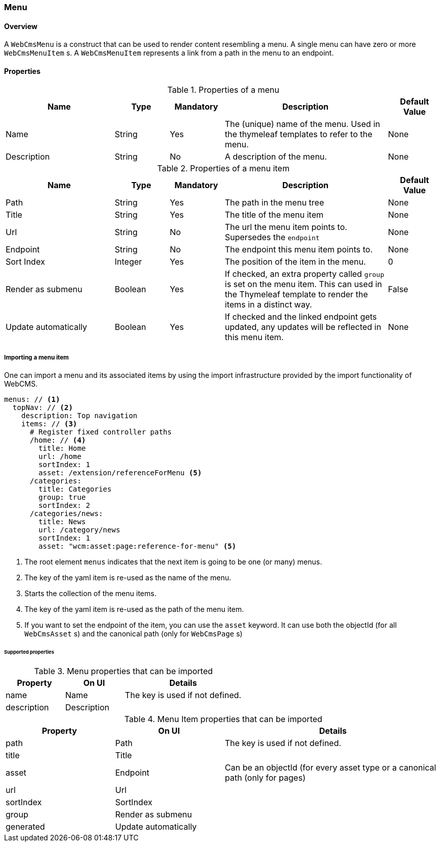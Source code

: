 === Menu
==== Overview
A `WebCmsMenu` is a construct that can be used to render content resembling a menu. A single menu can have zero or
more `WebCmsMenuItem` s. A `WebCmsMenuItem` represents a link from a path in the menu to an endpoint.

==== Properties
.Properties of a menu
[options="header", cols="2,1,1,3,1"]
|================
|Name|Type|Mandatory|Description|Default Value
|Name|String|Yes|The (unique) name of the menu. Used in the thymeleaf templates to refer to the menu.|None
|Description|String|No|A description of the menu.|None
|================

.Properties of a menu item
[options="header", cols="2,1,1,3,1"]
|================
|Name|Type|Mandatory|Description|Default Value
|Path|String|Yes|The path in the menu tree|None
|Title|String|Yes|The title of the menu item|None
|Url|String|No|The url the menu item points to. Supersedes the `endpoint`|None
|Endpoint|String|No|The endpoint this menu item points to.|None
|Sort Index|Integer|Yes|The position of the item in the menu.|0
|Render as submenu|Boolean|Yes|If checked, an extra property called `group` is set on
the menu item. This can used in the Thymeleaf template to render the items in a distinct way.|False
|Update automatically|Boolean|Yes|If checked and the linked endpoint gets updated, any updates will be reflected in this menu item.|None
|================

===== Importing a menu item
One can import a menu and its associated items by using the import infrastructure provided by the import functionality of WebCMS.
[source,yaml]
----
menus: // <1>
  topNav: // <2>
    description: Top navigation
    items: // <3>
      # Register fixed controller paths
      /home: // <4>
        title: Home
        url: /home
        sortIndex: 1
        asset: /extension/referenceForMenu <5>
      /categories:
        title: Categories
        group: true
        sortIndex: 2
      /categories/news:
        title: News
        url: /category/news
        sortIndex: 1
        asset: "wcm:asset:page:reference-for-menu" <5>
----
<1> The root element `menus` indicates that the next item is going to be one (or many) menus.
<2> The key of the yaml item is re-used as the name of the menu.
<3> Starts the collection of the menu items.
<4> The key of the yaml item is re-used as the path of the menu item.
<5> If you want to set the endpoint of the item, you can use the `asset` keyword. It can use
both the objectId (for all `WebCmsAsset` s) and the canonical path (only for `WebCmsPage` s)

====== Supported properties

.Menu properties that can be imported
[options="header", cols="1,1,2"]
|================
|Property|On UI|Details
|name|Name|The key is used if not defined.
|description|Description|
|================

.Menu Item properties that can be imported
[options="header", cols="1,1,2"]
|================
|Property|On UI|Details
|path|Path|The key is used if not defined.
|title|Title|
|asset|Endpoint|Can be an objectId (for every asset type or a canonical path (only for pages)
|url|Url|
|sortIndex|SortIndex|
|group|Render as submenu|
|generated|Update automatically|
|================
